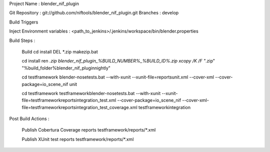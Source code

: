 

Project Name : blender_nif_plugin

Git Repository : git://github.com/niftools/blender_nif_plugin.git
Branches : develop

Build Triggers


Inject Environment variables : <path_to_jenkins>/.jenkins/workspace/bin/blender.properties

Build Steps :

	Build
	cd install
	DEL *.zip
	makezip.bat
	
	cd install
	ren *.zip blender_nif_plugin_%BUILD_NUMBER%_%BUILD_ID%.zip
	xcopy /K /F  "*.zip" "%build_folder%\blender_nif_plugin\nightly\"
	
	cd testframework
	blender-nosetests.bat --with-xunit --xunit-file=reports\unit.xml 
	--cover-xml --cover-package=io_scene_nif unit
	
	cd testframework
	testframework\blender-nosetests.bat --with-xunit --xunit-file=testframework\reports\integration_test.xml 
	--cover-package=io_scene_nif --cover-xml-file=testframework\reports\integration_test_coverage.xml testframework\integration
	

Post Build Actions : 

	Publish Cobertura Coverage reports
	testframework/reports/*.xml
	
	Publish XUnit test reports
	testframework/reports/*.xml